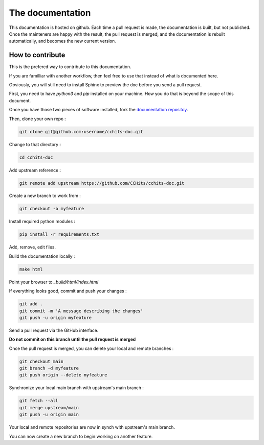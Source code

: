 The documentation
=================

This documentation is hosted on github. Each time a pull request is made, the documentation is built, but not published.
Once the mainteners are happy with the result, the pull request is merged, and the documentation is rebuilt automatically,
and becomes the new current version.

How to contribute
-----------------

This is the prefered way to contribute to this documentation.

If you are familliar with another workflow, then feel free to use that instead of what is documented here.

Obviously, you will still need to install Sphinx to preview the doc before you send a pull request.

First, you need to have `python3` and `pip` installed on your machine. 
How you do that is beyond the scope of this document.

Once you have those two pieces of software installed, fork the `documentation repositoy <https://github.com/CCHits/cchits-doc>`_.

Then, clone your own repo : 

.. code-block:: shell

    git clone git@github.com:username/cchits-doc.git

Change to that directory : 

.. code-block:: shell

    cd cchits-doc

Add upstream reference :

.. code-block:: shell

    git remote add upstream https://github.com/CCHits/cchits-doc.git

Create a new branch to work from :

.. code-block:: shell

    git checkout -b myfeature

Install required python modules :

.. code-block:: shell

    pip install -r requirements.txt

Add, remove, edit files.

Build the documentation locally : 

.. code-block:: shell

    make html

Point your browser to `_build/html/index.html`

If everything looks good, commit and push your changes : 

.. code-block:: shell

    git add .
    git commit -m 'A message describing the changes'
    git push -u origin myfeature

Send a pull request via the GitHub interface.

**Do not commit on this branch until the pull request is merged**

Once the pull request is merged, you can delete your local and remote branches :

.. code-block:: shell

    git checkout main
    git branch -d myfeature
    git push origin --delete myfeature

Synchronize your local main branch with upstream's main branch :

.. code-block:: shell

    git fetch --all
    git merge upstream/main
    git push -u origin main

Your local and remote repositories are now in synch with upstream's main branch.

You can now create a new branch to begin working on another feature.

